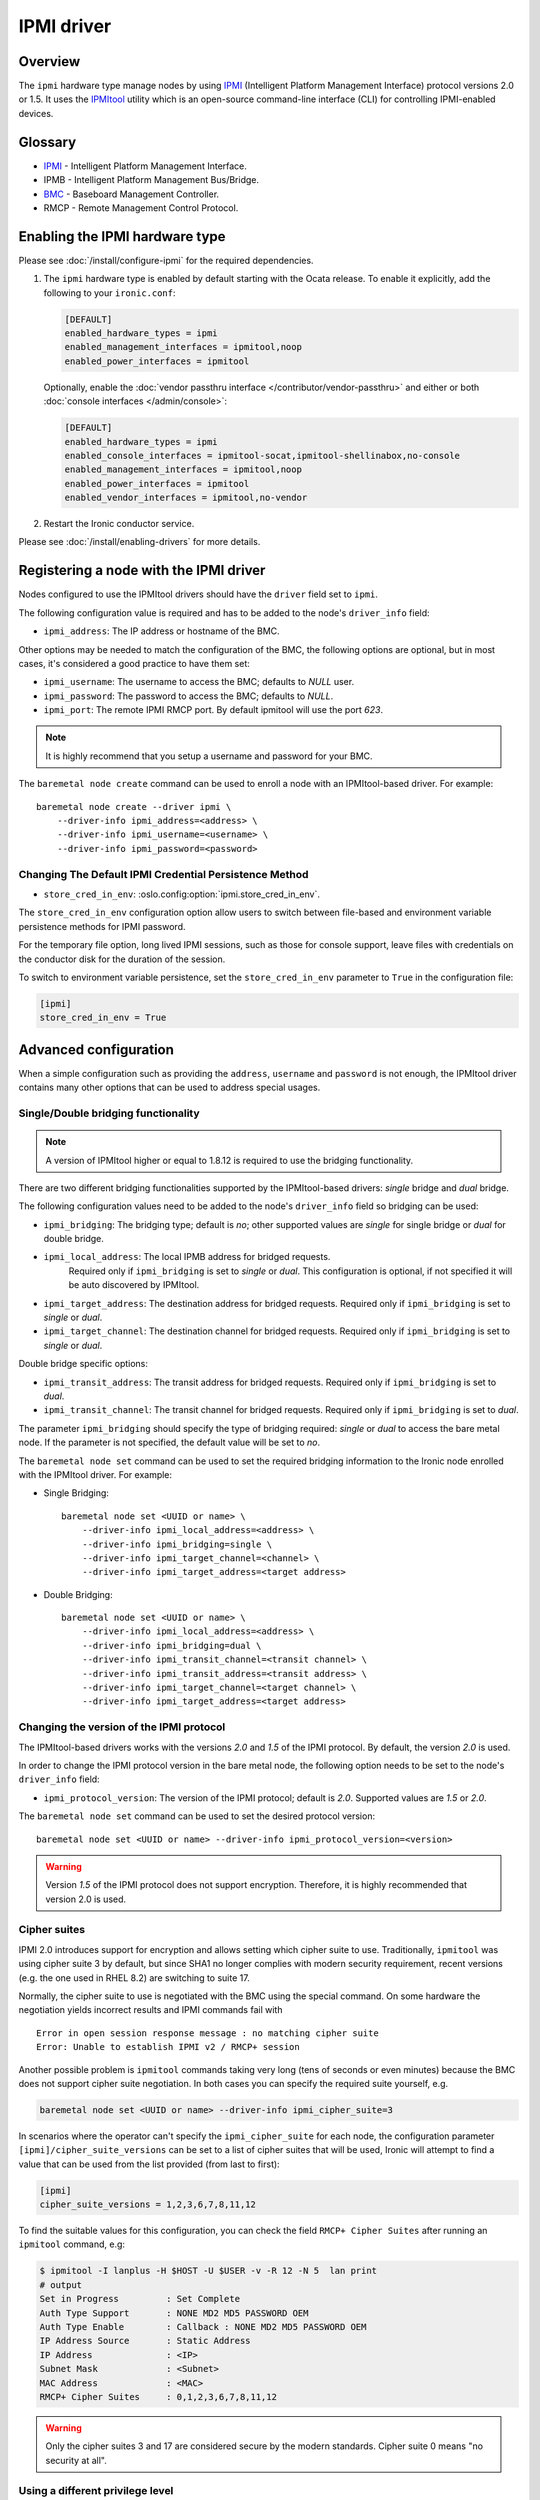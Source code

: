 .. meta::
   :description: Configure Ironic IPMI driver using ipmitool for legacy server management. Power control, console access, and hardware monitoring via IPMI protocol.
   :keywords: ipmi driver, ipmitool, legacy servers, power management, console access, hardware monitoring, baseboard management controller
   :author: OpenStack Ironic Team
   :robots: index, follow
   :audience: system administrators, hardware engineers

===========
IPMI driver
===========

Overview
========

The ``ipmi``  hardware type manage nodes by using IPMI_ (Intelligent Platform
Management Interface) protocol versions 2.0 or 1.5. It uses the IPMItool_
utility which is an open-source command-line interface (CLI) for controlling
IPMI-enabled devices.

Glossary
========

* IPMI_ - Intelligent Platform Management Interface.
* IPMB - Intelligent Platform Management Bus/Bridge.
* BMC_  - Baseboard Management Controller.
* RMCP - Remote Management Control Protocol.

Enabling the IPMI hardware type
===============================

Please see :doc:`/install/configure-ipmi` for the required dependencies.

#. The ``ipmi`` hardware type is enabled by default starting with the Ocata
   release. To enable it explicitly, add the following to your ``ironic.conf``:

   .. code-block:: ini

    [DEFAULT]
    enabled_hardware_types = ipmi
    enabled_management_interfaces = ipmitool,noop
    enabled_power_interfaces = ipmitool

   Optionally, enable the :doc:`vendor passthru interface
   </contributor/vendor-passthru>` and either or both :doc:`console interfaces
   </admin/console>`:

   .. code-block:: ini

    [DEFAULT]
    enabled_hardware_types = ipmi
    enabled_console_interfaces = ipmitool-socat,ipmitool-shellinabox,no-console
    enabled_management_interfaces = ipmitool,noop
    enabled_power_interfaces = ipmitool
    enabled_vendor_interfaces = ipmitool,no-vendor

#. Restart the Ironic conductor service.

Please see :doc:`/install/enabling-drivers` for more details.

Registering a node with the IPMI driver
=======================================

Nodes configured to use the IPMItool drivers should have the ``driver`` field
set to ``ipmi``.

The following configuration value is required and has to be added to
the node's ``driver_info`` field:

- ``ipmi_address``: The IP address or hostname of the BMC.

Other options may be needed to match the configuration of the BMC, the
following options are optional, but in most cases, it's considered a
good practice to have them set:

- ``ipmi_username``: The username to access the BMC; defaults to *NULL* user.
- ``ipmi_password``: The password to access the BMC; defaults to *NULL*.
- ``ipmi_port``: The remote IPMI RMCP port. By default ipmitool will
  use the port *623*.

.. note::
   It is highly recommend that you setup a username and password for
   your BMC.

The ``baremetal node create`` command can be used to enroll a node
with an IPMItool-based driver. For example::

    baremetal node create --driver ipmi \
        --driver-info ipmi_address=<address> \
        --driver-info ipmi_username=<username> \
        --driver-info ipmi_password=<password>


Changing The Default IPMI Credential Persistence Method
~~~~~~~~~~~~~~~~~~~~~~~~~~~~~~~~~~~~~~~~~~~~~~~~~~~~~~~

- ``store_cred_in_env``: :oslo.config:option:`ipmi.store_cred_in_env`.

The ``store_cred_in_env`` configuration option allow users to switch
between file-based and environment variable persistence methods for
IPMI password.

For the temporary file option, long lived IPMI sessions, such as those for
console support, leave files with credentials on the conductor disk for the
duration of the session.

To switch to environment variable persistence, set the
``store_cred_in_env`` parameter to ``True`` in the configuration file:

.. code-block:: ini

  [ipmi]
  store_cred_in_env = True

Advanced configuration
======================

When a simple configuration such as providing the ``address``,
``username`` and ``password`` is not enough, the IPMItool driver contains
many other options that can be used to address special usages.

Single/Double bridging functionality
~~~~~~~~~~~~~~~~~~~~~~~~~~~~~~~~~~~~

.. note::
   A version of IPMItool higher or equal to 1.8.12 is required to use
   the bridging functionality.

There are two different bridging functionalities supported by the
IPMItool-based drivers: *single* bridge and *dual* bridge.

The following configuration values need to be added to the node's
``driver_info`` field so bridging can be used:

- ``ipmi_bridging``: The bridging type; default is *no*; other supported
  values are *single* for single bridge or *dual* for double bridge.
- ``ipmi_local_address``: The local IPMB address for bridged requests.
   Required only if ``ipmi_bridging`` is set to *single* or *dual*. This
   configuration is optional, if not specified it will be auto discovered
   by IPMItool.
- ``ipmi_target_address``: The destination address for bridged
  requests. Required only if ``ipmi_bridging`` is set to *single* or *dual*.
- ``ipmi_target_channel``: The destination channel for bridged
  requests. Required only if ``ipmi_bridging`` is set to *single* or *dual*.

Double bridge specific options:

- ``ipmi_transit_address``: The transit address for bridged
  requests. Required only if ``ipmi_bridging`` is set to *dual*.
- ``ipmi_transit_channel``: The transit channel for bridged
  requests. Required only if ``ipmi_bridging`` is set to *dual*.


The parameter ``ipmi_bridging`` should specify the type of bridging
required: *single* or *dual* to access the bare metal node. If the
parameter is not specified, the default value will be set to *no*.

The ``baremetal node set`` command can be used to set the required
bridging information to the Ironic node enrolled with the IPMItool
driver. For example:

* Single Bridging::

    baremetal node set <UUID or name> \
        --driver-info ipmi_local_address=<address> \
        --driver-info ipmi_bridging=single \
        --driver-info ipmi_target_channel=<channel> \
        --driver-info ipmi_target_address=<target address>

* Double Bridging::

    baremetal node set <UUID or name> \
        --driver-info ipmi_local_address=<address> \
        --driver-info ipmi_bridging=dual \
        --driver-info ipmi_transit_channel=<transit channel> \
        --driver-info ipmi_transit_address=<transit address> \
        --driver-info ipmi_target_channel=<target channel> \
        --driver-info ipmi_target_address=<target address>

Changing the version of the IPMI protocol
~~~~~~~~~~~~~~~~~~~~~~~~~~~~~~~~~~~~~~~~~

The IPMItool-based drivers works with the versions *2.0* and *1.5* of the
IPMI protocol. By default, the version *2.0* is used.

In order to change the IPMI protocol version in the bare metal node,
the following option needs to be set to the node's ``driver_info`` field:

- ``ipmi_protocol_version``: The version of the IPMI protocol; default
  is *2.0*. Supported values are *1.5* or *2.0*.

The ``baremetal node set`` command can be used to set the desired
protocol version::

    baremetal node set <UUID or name> --driver-info ipmi_protocol_version=<version>

.. warning::
   Version *1.5* of the IPMI protocol does not support encryption.
   Therefore, it is highly recommended that version 2.0 is used.

.. _ipmi-cipher-suites:

Cipher suites
~~~~~~~~~~~~~

IPMI 2.0 introduces support for encryption and allows setting which cipher
suite to use. Traditionally, ``ipmitool`` was using cipher suite 3 by default,
but since SHA1 no longer complies with modern security requirement, recent
versions (e.g. the one used in RHEL 8.2) are switching to suite 17.

Normally, the cipher suite to use is negotiated with the BMC using the special
command. On some hardware the negotiation yields incorrect results and IPMI
commands fail with
::

    Error in open session response message : no matching cipher suite
    Error: Unable to establish IPMI v2 / RMCP+ session

Another possible problem is ``ipmitool`` commands taking very long (tens of
seconds or even minutes) because the BMC does not support cipher suite
negotiation. In both cases you can specify the required suite yourself, e.g.

.. code-block:: console

    baremetal node set <UUID or name> --driver-info ipmi_cipher_suite=3

In scenarios where the operator can't specify the ``ipmi_cipher_suite`` for
each node, the configuration parameter ``[ipmi]/cipher_suite_versions`` can be
set to a list of cipher suites that will be used, Ironic will attempt to find
a value that can be used from the list provided (from last to first):

.. code-block:: ini

  [ipmi]
  cipher_suite_versions = 1,2,3,6,7,8,11,12

To find the suitable values for this configuration, you can check the field
``RMCP+ Cipher Suites`` after running an ``ipmitool`` command, e.g:

.. code-block:: console

  $ ipmitool -I lanplus -H $HOST -U $USER -v -R 12 -N 5  lan print
  # output
  Set in Progress         : Set Complete
  Auth Type Support       : NONE MD2 MD5 PASSWORD OEM
  Auth Type Enable        : Callback : NONE MD2 MD5 PASSWORD OEM
  IP Address Source       : Static Address
  IP Address              : <IP>
  Subnet Mask             : <Subnet>
  MAC Address             : <MAC>
  RMCP+ Cipher Suites     : 0,1,2,3,6,7,8,11,12

.. warning::
   Only the cipher suites 3 and 17 are considered secure by the modern
   standards. Cipher suite 0 means "no security at all".

.. _ipmi-priv-level:

Using a different privilege level
~~~~~~~~~~~~~~~~~~~~~~~~~~~~~~~~~

By default Ironic requests the ``ADMINISTRATOR`` privilege level of all
commands. This is the easiest option, but if it's not available for you, you
can change it to ``CALLBACK``, ``OPERATOR`` or ``USER`` this way:

.. code-block:: console

    baremetal node set <UUID or name> --driver-info ipmi_priv_level=OPERATOR

You must ensure that the user can still change power state and boot devices.

Static boot order configuration
~~~~~~~~~~~~~~~~~~~~~~~~~~~~~~~

See :ref:`static-boot-order`.

.. TODO(lucasagomes): Write about privilege level
.. TODO(lucasagomes): Write about force boot device

Vendor Differences
~~~~~~~~~~~~~~~~~~

While the Intelligent Platform Management Interface (IPMI) interface is based
upon a defined standard, the Ironic community is aware of at least one vendor
which utilizes a non-standard boot device selector. In essence, this could be
something as simple as different interpretation of the standard.

As of October 2020, the known difference is with Supermicro hardware where
a selector of ``0x24``, signifying a *REMOTE* boot device in the standard,
must be used when a boot operation from the local disk subsystem is requested
**in UEFI mode**. This is contrary to BIOS mode where the same BMC's expect
the selector to be a value of ``0x08``.

Because the BMC does not respond with any sort of error, nor do we want to
risk BMC connectivity issues by explicitly querying all BMCs what vendor it may
be before every operation, the vendor can automatically be recorded in the
``properties`` field ``vendor``. When this is set to a value of
``supermicro``, Ironic will navigate the UEFI behavior difference enabling
the UEFI to be requested with boot to disk.

Example::

    baremetal node set <UUID or name> \
        --properties vendor="supermicro"

Luckily, Ironic will attempt to perform this detection in power
synchronization process, and record this value if not already set.

While similar issues may exist when setting the boot mode and target
boot device in other vendors' BMCs, we are not aware of them at present.
Should you encounter such an issue, please feel free to report this via
`Launchpad <https://bugs.launchpad.net/ironic/+bugs>`_, and be sure to include
the ``chassis bootparam get 5`` output value along with the ``mc info``
output from your BMC.

Example::

    ipmitool -I lanplus -H <BMC ADDRESS> -U <Username> -P <Password> \
        mc info
    ipmitool -I lanplus -H <BMC ADDRESS> -U <Username> -P <Password> \
        chassis bootparam get 5

send_raw clean/deploy step
~~~~~~~~~~~~~~~~~~~~~~~~~~

The ``send_raw`` vendor passthru method is available to be invoked as a
clean or deployment step should raw bytes need to be transmitted to the
remote BMC in order to facilitate some sort of action or specific state.
In this case, the raw bytes to be set are conveyed with a ``raw_bytes``
argument on the requested clean or deploy step.

Example::

  {
    "interface": "vendor",
    "step": "send_raw",
    "args": {
      "raw_bytes": "0x00 0x00 0x00 0x00"
    }
  }



.. _IPMItool: https://sourceforge.net/projects/ipmitool/
.. _IPMI: https://en.wikipedia.org/wiki/Intelligent_Platform_Management_Interface
.. _BMC: https://en.wikipedia.org/wiki/Intelligent_Platform_Management_Interface#Baseboard_management_controller
